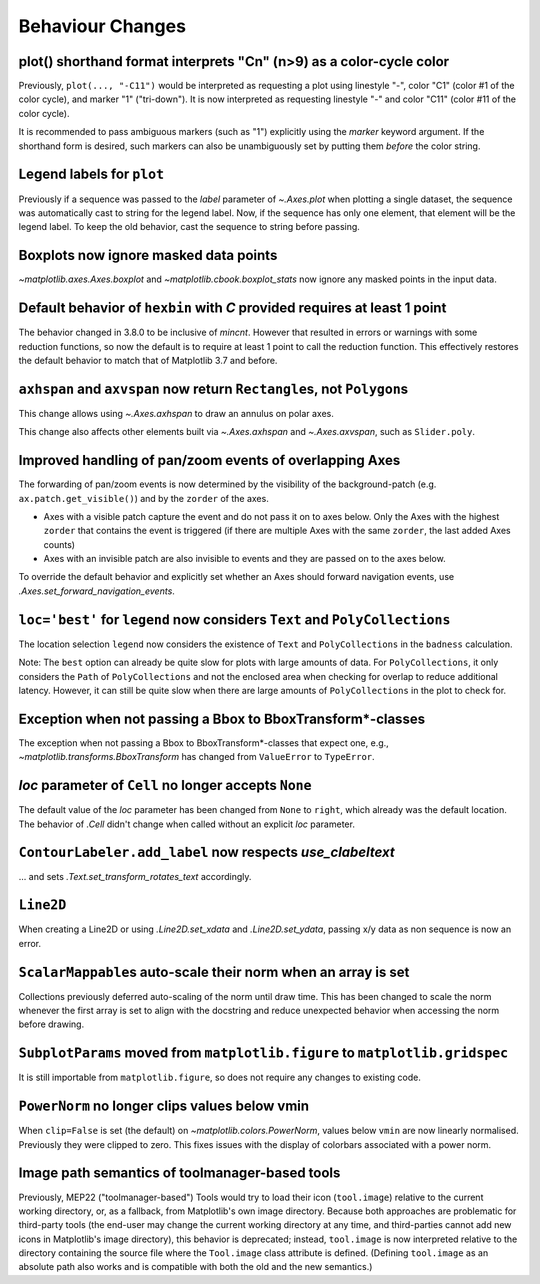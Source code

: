Behaviour Changes
-----------------

plot() shorthand format interprets "Cn" (n>9) as a color-cycle color
^^^^^^^^^^^^^^^^^^^^^^^^^^^^^^^^^^^^^^^^^^^^^^^^^^^^^^^^^^^^^^^^^^^^

Previously, ``plot(..., "-C11")`` would be interpreted as requesting a plot using
linestyle "-", color "C1" (color #1 of the color cycle), and marker "1" ("tri-down").
It is now interpreted as requesting linestyle "-" and color "C11" (color #11 of the
color cycle).

It is recommended to pass ambiguous markers (such as "1") explicitly using the *marker*
keyword argument. If the shorthand form is desired, such markers can also be
unambiguously set by putting them *before* the color string.

Legend labels for ``plot``
^^^^^^^^^^^^^^^^^^^^^^^^^^

Previously if a sequence was passed to the *label* parameter of `~.Axes.plot` when
plotting a single dataset, the sequence was automatically cast to string for the legend
label. Now, if the sequence has only one element, that element will be the legend label.
To keep the old behavior, cast the sequence to string before passing.

Boxplots now ignore masked data points
^^^^^^^^^^^^^^^^^^^^^^^^^^^^^^^^^^^^^^

`~matplotlib.axes.Axes.boxplot` and `~matplotlib.cbook.boxplot_stats` now ignore any
masked points in the input data.

Default behavior of ``hexbin`` with *C* provided requires at least 1 point
^^^^^^^^^^^^^^^^^^^^^^^^^^^^^^^^^^^^^^^^^^^^^^^^^^^^^^^^^^^^^^^^^^^^^^^^^^

The behavior changed in 3.8.0 to be inclusive of *mincnt*. However that resulted in
errors or warnings with some reduction functions, so now the default is to require at
least 1 point to call the reduction function. This effectively restores the default
behavior to match that of Matplotlib 3.7 and before.

``axhspan`` and ``axvspan`` now return ``Rectangle``\s, not ``Polygon``\s
^^^^^^^^^^^^^^^^^^^^^^^^^^^^^^^^^^^^^^^^^^^^^^^^^^^^^^^^^^^^^^^^^^^^^^^^^

This change allows using `~.Axes.axhspan` to draw an annulus on polar axes.

This change also affects other elements built via `~.Axes.axhspan` and `~.Axes.axvspan`,
such as ``Slider.poly``.

Improved handling of pan/zoom events of overlapping Axes
^^^^^^^^^^^^^^^^^^^^^^^^^^^^^^^^^^^^^^^^^^^^^^^^^^^^^^^^

The forwarding of pan/zoom events is now determined by the visibility of the
background-patch (e.g. ``ax.patch.get_visible()``) and by the ``zorder`` of the axes.

- Axes with a visible patch capture the event and do not pass it on to axes below. Only
  the Axes with the highest ``zorder`` that contains the event is triggered (if there
  are multiple Axes with the same ``zorder``, the last added Axes counts)
- Axes with an invisible patch are also invisible to events and they are passed on to
  the axes below.

To override the default behavior and explicitly set whether an Axes should forward
navigation events, use `.Axes.set_forward_navigation_events`.

``loc='best'`` for ``legend`` now considers ``Text`` and ``PolyCollections``
^^^^^^^^^^^^^^^^^^^^^^^^^^^^^^^^^^^^^^^^^^^^^^^^^^^^^^^^^^^^^^^^^^^^^^^^^^^^

The location selection ``legend`` now considers the existence of ``Text`` and
``PolyCollections`` in the ``badness`` calculation.

Note: The ``best`` option can already be quite slow for plots with large amounts of
data. For ``PolyCollections``, it only considers the ``Path`` of ``PolyCollections`` and
not the enclosed area when checking for overlap to reduce additional latency. However,
it can still be quite slow when there are large amounts of ``PolyCollections`` in the
plot to check for.

Exception when not passing a Bbox to BboxTransform*-classes
^^^^^^^^^^^^^^^^^^^^^^^^^^^^^^^^^^^^^^^^^^^^^^^^^^^^^^^^^^^

The exception when not passing a Bbox to BboxTransform*-classes that expect one, e.g.,
`~matplotlib.transforms.BboxTransform` has changed from ``ValueError`` to ``TypeError``.

*loc* parameter of ``Cell`` no longer accepts ``None``
^^^^^^^^^^^^^^^^^^^^^^^^^^^^^^^^^^^^^^^^^^^^^^^^^^^^^^

The default value of the *loc* parameter has been changed from ``None`` to ``right``,
which already was the default location. The behavior of `.Cell` didn't change when
called without an explicit *loc* parameter.

``ContourLabeler.add_label`` now respects *use_clabeltext*
^^^^^^^^^^^^^^^^^^^^^^^^^^^^^^^^^^^^^^^^^^^^^^^^^^^^^^^^^^

... and sets `.Text.set_transform_rotates_text` accordingly.

``Line2D``
^^^^^^^^^^

When creating a Line2D or using `.Line2D.set_xdata` and `.Line2D.set_ydata`,
passing x/y data as non sequence is now an error.

``ScalarMappable``\s auto-scale their norm when an array is set
^^^^^^^^^^^^^^^^^^^^^^^^^^^^^^^^^^^^^^^^^^^^^^^^^^^^^^^^^^^^^^^

Collections previously deferred auto-scaling of the norm until draw time. This has been
changed to scale the norm whenever the first array is set to align with the docstring
and reduce unexpected behavior when accessing the norm before drawing.

``SubplotParams`` moved from ``matplotlib.figure`` to ``matplotlib.gridspec``
^^^^^^^^^^^^^^^^^^^^^^^^^^^^^^^^^^^^^^^^^^^^^^^^^^^^^^^^^^^^^^^^^^^^^^^^^^^^^

It is still importable from ``matplotlib.figure``, so does not require any changes to
existing code.

``PowerNorm`` no longer clips values below vmin
^^^^^^^^^^^^^^^^^^^^^^^^^^^^^^^^^^^^^^^^^^^^^^^

When ``clip=False`` is set (the default) on `~matplotlib.colors.PowerNorm`, values below
``vmin`` are now linearly normalised. Previously they were clipped to zero. This fixes
issues with the display of colorbars associated with a power norm.

Image path semantics of toolmanager-based tools
^^^^^^^^^^^^^^^^^^^^^^^^^^^^^^^^^^^^^^^^^^^^^^^

Previously, MEP22 ("toolmanager-based") Tools would try to load their icon
(``tool.image``) relative to the current working directory, or, as a fallback, from
Matplotlib's own image directory. Because both approaches are problematic for
third-party tools (the end-user may change the current working directory at any time,
and third-parties cannot add new icons in Matplotlib's image directory), this behavior
is deprecated; instead, ``tool.image`` is now interpreted relative to the directory
containing the source file where the ``Tool.image`` class attribute is defined.
(Defining ``tool.image`` as an absolute path also works and is compatible with both the
old and the new semantics.)
